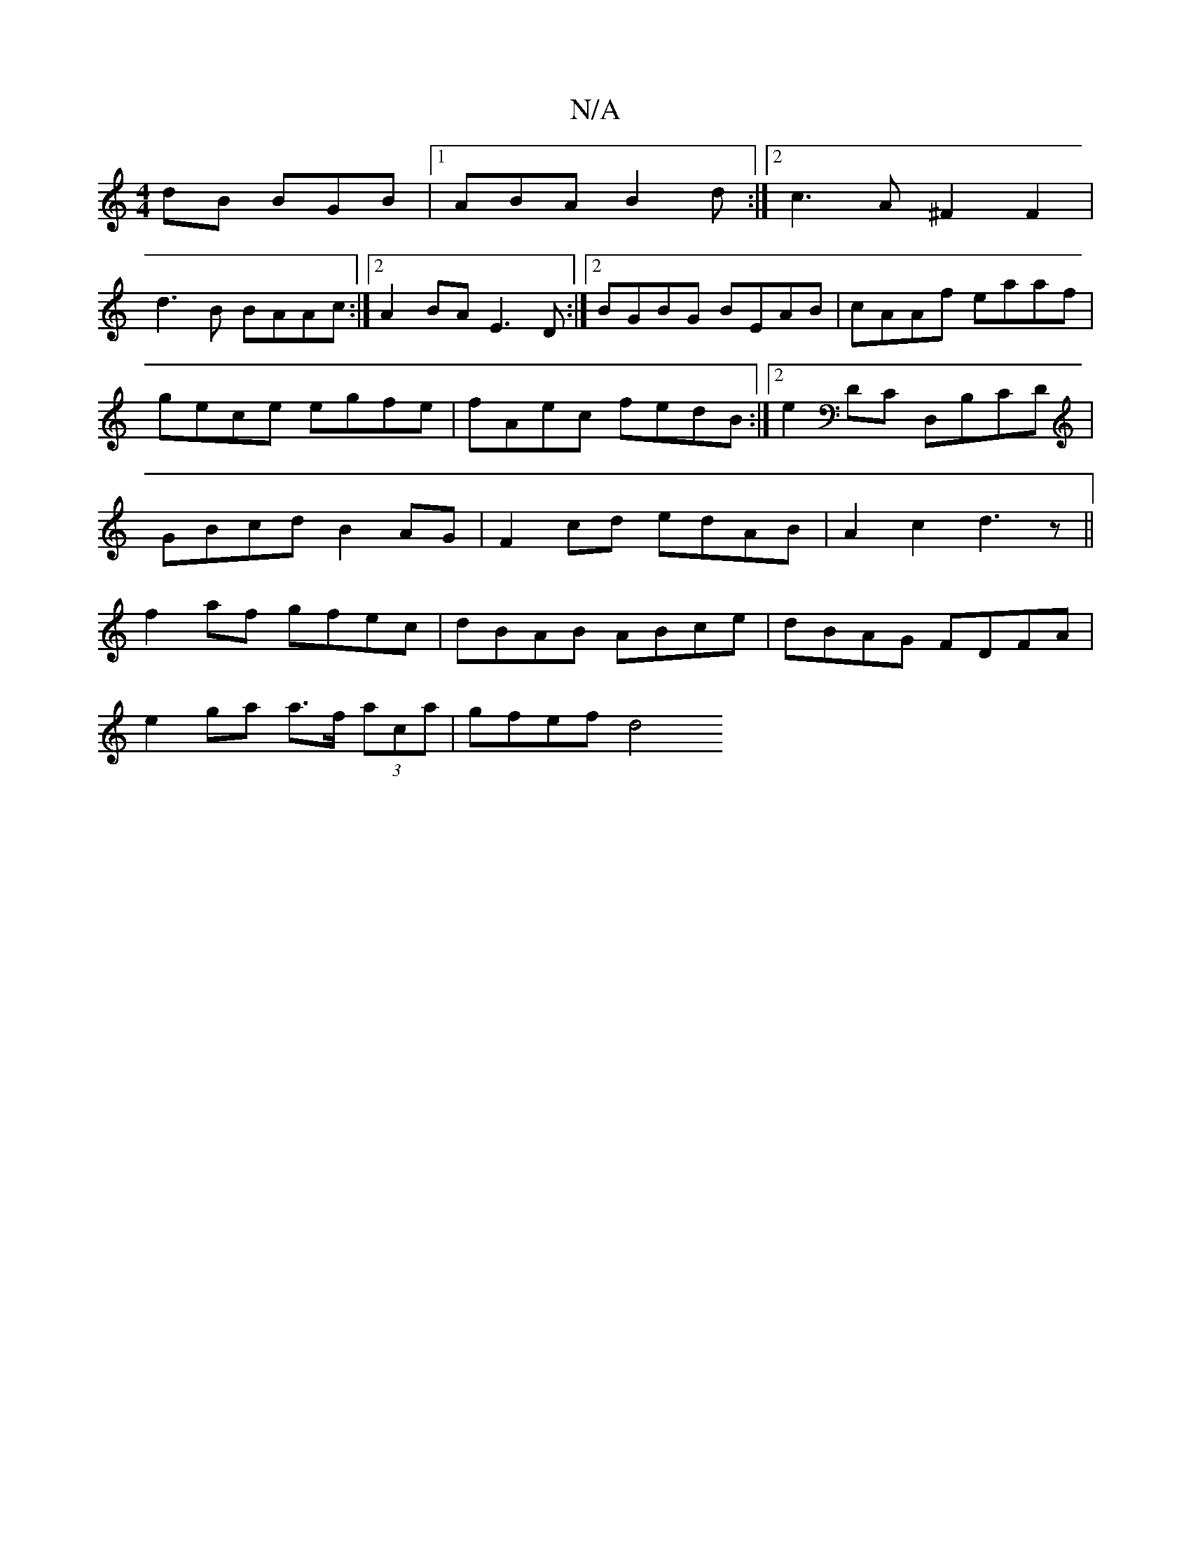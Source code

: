 X:1
T:N/A
M:4/4
R:N/A
K:Cmajor
/dB BGB |1 ABA B2d:|2 c3A ^F2F2|
d3B BAAc:|2 A2BA E3 D:|2 BGBG BEAB|cAAf eaaf|gece egfe|fAec fedB:|2 e2Dc, D,B,CD| GBcd B2AG|F2cd edAB|A2c2 d3z||
f2af gfec|dBAB ABce|dBAG FDFA|
e2ga a>f (3aca|gfef d4 